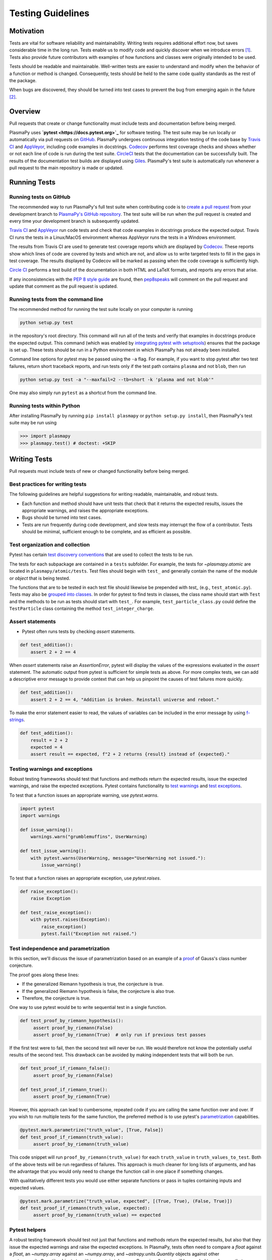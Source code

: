 .. _testing-guidelines:

******************
Testing Guidelines
******************

.. _testing-guidelines-motivation:

Motivation
==========

Tests are vital for software reliability and maintainability.  Writing
tests requires additional effort now, but saves considerable time in the
long run.  Tests enable us to modify code and quickly discover when we
introduce errors [1]_.  Tests also provide future contributors with
examples of how functions and classes were originally intended to be
used.

Tests should be readable and maintainable.  Well-written tests are
easier to understand and modify when the behavior of a function or
method is changed.  Consequently, tests should be held to the same
code quality standards as the rest of the package.

When bugs are discovered, they should be turned into test cases to
prevent the bug from emerging again in the future [2]_.

.. _testing-guidelines-overview:

Overview
========

Pull requests that create or change functionality must include tests
and documentation before being merged.

PlasmaPy uses **`pytest <https://docs.pytest.org>`_** for software
testing.  The test suite may be run locally or automatically via pull
requests on `GitHub <https://github.com/>`_.  PlasmaPy undergoes
continuous integration testing of the code base by `Travis CI
<https://travis-ci.org>`_ and `AppVeyor <https://www.appveyor.com>`_,
including code examples in docstrings.  `Codecov <https://codecov.io>`_
performs test coverage checks and shows whether or not each line of code
is run during the test suite. `CircleCI <https://circleci.com/>`_ tests
that the documentation can be successfully built.  The results of the
documentation test builds are displayed using `Giles
<https://github.com/apps/giles>`_.  PlasmaPy's test suite is
automatically run whenever a pull request to the main repository is made
or updated.

.. _testing-guidelines-running-tests:

Running Tests
=============

.. _testing-guidelines-running-tests-github:

Running tests on GitHub
-----------------------

The recommended way to run PlasmaPy's full test suite when contributing
code is to `create a pull request
<https://help.github.com/articles/creating-a-pull-request/>`_ from your
development branch to `PlasmaPy's GitHub repository
<https://github.com/PlasmaPy/PlasmaPy>`_.  The test suite will be run
when the pull request is created and every time your development branch
is subsequently updated.

`Travis CI <https://travis-ci.org>`_ and `AppVeyor
<https://www.appveyor.com>`_ run code tests and check that code examples
in docstrings produce the expected output.  Travis CI runs the tests in
a Linux/MacOS environment whereas AppVeyor runs the tests in a Windows
environment.

The results from Travis CI are used to generate test coverage reports
which are displayed by `Codecov <https://codecov.io>`_.  These reports
show which lines of code are covered by tests and which are not, and
allow us to write targeted tests to fill in the gaps in test coverage.
The results displayed by Codecov will be marked as passing when the code
coverage is sufficiently high.

`Circle CI <https://circleci.com>`_ performs a test build of the
documentation in both HTML and LaTeX formats, and reports any errors
that arise.

If any inconsistencies with the `PEP 8 style guide
<https://www.python.org/dev/peps/pep-0008/?>`_ are found, then
`pep8speaks <https://pep8speaks.com/>`_ will comment on the pull request
and update that comment as the pull request is updated.

.. _testing-guidelines-running-tests-command-line:

Running tests from the command line
-----------------------------------

The recommended method for running the test suite locally on your
computer is running

.. code-block:: shell

  python setup.py test

in the repository's root directory.  This command will run all of the
tests and verify that examples in docstrings produce the expected
output.  This command (which was enabled by `integrating pytest with
setuptools
<https://docs.pytest.org/en/latest/goodpractices.html#integrating-with-setuptools-python-setup-py-test-pytest-runner>`_)
ensures that the package is set up. These tests should be run in a Python
environment in which PlasmaPy has not already been installed.

Command line options for pytest may be passed using the ``-a`` flag.
For example, if you want to stop pytest after two test failures, return
short traceback reports, and run tests only if the test path contains
``plasma`` and not ``blob``, then run

.. code-block:: shell

  python setup.py test -a "--maxfail=2 --tb=short -k 'plasma and not blob'"

One may also simply run ``pytest`` as a shortcut from the command line.

.. _testing-guidelines-running-tests-python:

Running tests within Python
---------------------------

After installing PlasmaPy by running ``pip install plasmapy`` or
``python setup.py install``, then PlasmaPy's test suite may be run
using

.. code-block:: python

  >>> import plasmapy
  >>> plasmapy.test() # doctest: +SKIP

.. _testing-guidelines-writing-tests:

Writing Tests
=============

Pull requests must include tests of new or changed functionality before
being merged.

.. _testing-guidelines-writing-tests-best-practices:

Best practices for writing tests
--------------------------------

The following guidelines are helpful suggestions for writing readable,
maintainable, and robust tests.

* Each function and method should have unit tests that check that it
  returns the expected results, issues the appropriate warnings, and
  raises the appropriate exceptions.

* Bugs should be turned into test cases.

* Tests are run frequently during code development, and slow tests may
  interrupt the flow of a contributor.  Tests should be minimal,
  sufficient enough to be complete, and as efficient as possible.

.. _testing-guidelines-writing-tests-organization:

Test organization and collection
--------------------------------

Pytest has certain `test discovery conventions
<https://docs.pytest.org/en/latest/goodpractices.html#conventions-for-python-test-discovery>`_
that are used to collect the tests to be run.

The tests for each subpackage are contained in a ``tests`` subfolder.
For example, the tests for `~plasmapy.atomic` are located in
``plasmapy/atomic/tests``.  Test files should begin with ``test_`` and
generally contain the name of the module or `object` that is being
tested.

The functions that are to be tested in each test file should likewise be
prepended with `test_` (e.g., ``test_atomic.py``).  Tests may also be
`grouped into classes
<https://docs.pytest.org/en/latest/getting-started.html#group-multiple-tests-in-a-class>`_.
In order for pytest to find tests in classes, the class name should
start with ``Test`` and the methods to be run as tests should start with
``test_``.  For example, ``test_particle_class.py`` could define the
``TestParticle`` class containing the method ``test_integer_charge``.

.. _testing-guidelines-writing-tests-asserts:

Assert statements
-----------------

* Pytest often runs tests by checking `assert` statements.

.. code-block:: python

  def test_addition():
      assert 2 + 2 == 4

When `assert` statements raise an `AssertionError`, pytest will display
the values of the expressions evaluated in the `assert` statement.  The
automatic output from pytest is sufficient for simple tests as above.
For more complex tests, we can add a descriptive error message to
provide context that can help us pinpoint the causes of test failures
more quickly.

.. code-block:: python

  def test_addition():
      assert 2 + 2 == 4, "Addition is broken. Reinstall universe and reboot."

To make the error statement easier to read, the values of variables can
be included in the error message by using `f-strings
<https://www.python.org/dev/peps/pep-0498/>`_.

.. code-block:: python

  def test_addition():
      result = 2 + 2
      expected = 4
      assert result == expected, f"2 + 2 returns {result} instead of {expected}."

.. _testing-guidelines-writing-tests-warnings:

Testing warnings and exceptions
-------------------------------

Robust testing frameworks should test that functions and methods return
the expected results, issue the expected warnings, and raise the
expected exceptions.  Pytest contains functionality to `test warnings
<https://docs.pytest.org/en/latest/warnings.html#warns>`_
and `test exceptions
<https://docs.pytest.org/en/latest/assert.html#assertions-about-expected-exceptions>`_.

To test that a function issues an appropriate warning, use
`pytest.warns`.

.. code-block:: python

  import pytest
  import warnings

  def issue_warning():
      warnings.warn("grumblemuffins", UserWarning)

  def test_issue_warning():
      with pytest.warns(UserWarning, message="UserWarning not issued."):
          issue_warning()

To test that a function raises an appropriate exception, use
`pytest.raises`.

.. code-block:: python

  def raise_exception():
      raise Exception

  def test_raise_exception():
      with pytest.raises(Exception):
          raise_exception()
          pytest.fail("Exception not raised.")

.. _testing-guidelines-writing-tests-parametrize:

Test independence and parametrization
-------------------------------------

In this section, we'll discuss the issue of parametrization based on
an example of a `proof
<https://en.wikipedia.org/wiki/Riemann\_hypothesis#Excluded\_middle>`_
of Gauss's class number conjecture.

The proof goes along these lines:

* If the generalized Riemann hypothesis is true, the conjecture is true.

* If the generalized Riemann hypothesis is false, the conjecture is also
  true.

* Therefore, the conjecture is true.

One way to use pytest would be to write sequential test in a single
function.

.. code-block:: python

  def test_proof_by_riemann_hypothesis():
       assert proof_by_riemann(False)
       assert proof_by_riemann(True)  # only run if previous test passes

If the first test were to fail, then the second test will never be run.
We would therefore not know the potentially useful results of the second
test.  This drawback can be avoided by making independent tests that
will both be run.

.. code-block:: python

  def test_proof_if_riemann_false():
       assert proof_by_riemann(False)

  def test_proof_if_riemann_true():
       assert proof_by_riemann(True)

However, this approach can lead to cumbersome, repeated code if you are
calling the same function over and over.  If you wish to run multiple
tests for the same function, the preferred method is to use pytest's
`parametrization <https://docs.pytest.org/en/stable/parametrize.html>`_
capabilities.

.. code-block:: python

  @pytest.mark.parametrize("truth_value", [True, False])
  def test_proof_if_riemann(truth_value):
       assert proof_by_riemann(truth_value)

This code snippet will run ``proof_by_riemann(truth_value)`` for each
``truth_value`` in ``truth_values_to_test``.  Both of the above
tests will be run regardless of failures.  This approach is much cleaner
for long lists of arguments, and has the advantage that you would only
need to change the function call in one place if something changes.

With qualitatively different tests you would use either separate
functions or pass in tuples containing inputs and expected values.

.. code-block:: python

  @pytest.mark.parametrize("truth_value, expected", [(True, True), (False, True)])
  def test_proof_if_riemann(truth_value, expected):
       assert proof_by_riemann(truth_value) == expected

.. _testing-guidelines-writing-tests-helpers:

Pytest helpers
--------------

A robust testing framework should test not just that functions and
methods return the expected results, but also that they issue the
expected warnings and raise the expected exceptions. In PlasmaPy, tests
often need to compare a `float` against a `float`, an `~numpy.array`
against an `~numpy.array`, and `~astropy.units.Quantity` objects against
other `~astropy.units.Quantity` objects to within a certain tolerance.
Occasionally tests will be needed to make sure that a function will
return the same value for different arguments (e.g., due to symmetry
properties). PlasmaPy's `~plasmapy.utils` subpackage contains the
`~plasmapy.utils.run_test` and
`~plasmapy.utils.run_test_equivalent_calls` helper functions that can
generically perform many of these comparisons and checks.

The `~plasmapy.utils.run_test` function can be used to check that a
callable object returns the expected result, raises the expected
exception, or issues the expected warning for different positional and
keyword arguments.  This function is particularly useful when unit
testing straightforward functions when you have a bunch of inputs and
know the expected result.

Suppose that we want to test the trigonometric property that

.. math::

  \sin(\theta) = \cos(\theta + \frac{\pi}{2}).

We may use `~plasmapy.utils.run_test` as in the following example to
check the case of :math:`\theta \equiv 0`.

.. code-block:: python

  from numpy import sin, cos, pi
  from plasmapy.utils import run_test

  def test_trigonometric_properties():
      run_test(func=sin, args=0, expected_outcome=cos(pi/2), atol=1e-16)

We may use `pytest.mark.parametrize` with `~plasmapy.utils.run_test` to
check multiple cases.  If `~plasmapy.utils.run_test` only receives one
positional argument that is a `list` or `tuple`, then it will assume
that `list` or `tuple` contains the `callable`, the positional
arguments, the keyword arguments (which may be omitted), and the
expected outcome (which may be the returned `object`, a warning, or an
exception).

.. code-block:: python

  @pytest.mark.parametrize("input_tuple", [(sin, 0, cos(pi/2)), (sin, '.', TypeError)])
  def test_trigonometry(input_tuple):
      run_test(input_tuple, atol=1e-16)

This parametrized function will check that ``sin(0)`` is within
``1e-16`` of ``cos(pi/2)`` and that  ``sin('.')`` raises a `TypeError`.

We may use `~plasmapy.utils.run_test_equivalent_calls` to check symmetry
properties such as

.. math::

  \cos(\theta) = \cos(-\theta).

This property can be checked for :math:`\theta = 1` with the following
code.

.. code-block:: python

  def test_cosine_symmetry():
      """Test that cos(1) equals cos(-1)."""
      plasmapy.utils.run_test_equivalent_calls(cos, 1, -1)

We may also use `pytest.mark.parametrize` with
`~plasmapy.utils.run_test_equivalent_calls` to sequentially test
multiple symmetry properties.

.. code-block:: python

  @pytest.mark.parametrize('input_tuple', [(cos, 1, -1), ([cos, pi/2], [sin, 0])])
  def test_symmetry_properties(input_tuple):
      plasmapy.utils.run_test_equivalent_calls(input_tuple, atol=1e-16)

This parametrized function will check that ``cos(1)`` is within
``1e-16`` of ``cos(-1)``, and that ``cos(pi/2)`` is within ``1e-16`` of
``sin(0)``.

Please refer to the documentation for `~plasmapy.utils.run_test` and
`~plasmapy.utils.run_test_equivalent_calls` to learn about the full
capabilities of these pytest helper functions (including for testing
functions that return `~astropy.units.Quantity` objects).

.. _testing-guidelines-writing-tests-fixtures:

Fixtures
--------

`Fixtures <https://docs.pytest.org/en/stable/fixture.html>`_ provide a
way to set up well-defined states in order to have consistent tests.
We recommend using fixtures for complex tests that would be unwieldy to
set up with parametrization as described above.

.. At some point in the future, we may wish to add more information
   and/or more references for pytest fixtures when we use them more
   frequently.

.. _testing-guidelines-coverage:

Code Coverage
=============

PlasmaPy uses `Codecov <https://codecov.io>`_ to show what lines of code
are covered by the test suite and which lines are not.  At the end of
every Travis CI testing session, information on which lines were
executed is sent to Codecov.  Codecov comments on the pull request on
GitHub with a coverage report.

.. The following lines should be included if we end up using Numba JIT
   compiled functions:  "At the time of writing this, coverage.py has a
   known issue with being unable to check lines executed in Numba JIT
   compiled functions."

.. _testing-guidelines-coverage-testing:

Test coverage of contributed code
---------------------------------

Code contributions to PlasmaPy are required to be well-tested.  A good
practice is for new code to have a test coverage percentage of at least
about the current code coverage. Tests must be provided in the original
pull request, because often a delayed test ends up being a test not
written.  There is no strict cutoff percentage for how high the code
coverage must be in order to be acceptable, and it is not always
necessary to cover every line of code.  For example, it is often helpful
for methods that raise a `NotImplementedError` to be marked as untested
as a reminder of unfinished work.

Occasionally there will be some lines that do not require testing.
For example, testing exception handling for an `ImportError` when
importing an external package would usually be impractical.  In these
instances, we may end a line with ``# coverage: ignore`` to indicate
that these lines should be excluded from coverage reports (or add a
line to ``.coveragerc``).  This strategy should be used sparingly, since
it is often better to explicitly test exceptions and warnings and to
show the lines of code that are not tested.

.. _testing-guidelines-coverage-local:

Generating coverage reports locally
-----------------------------------

Coverage reports may be generated on your local computer by running

.. code-block:: shell

  python setup.py test --coverage
  coverage html

The coverage reports may be accessed by opening the newly generated
``htmlcov/index.html`` in your favorite web brower.  These commands
require the ``pytest`` and ``coverage`` packages to be installed.

.. _testing-guidelines-coverage-ignore:

Ignoring lines in coverage tests
--------------------------------

Occasionally there will be lines of code that do not require tests.  For
example, it would be impractical to test that an `ImportError` is raised
when running ``import plasmapy`` from Python 2.7.

To ignore a line of code in coverage tests, append it with
``# coverage: ignore``.  If this comment is used on a line with a
control flow structure (e.g., `if`, `for`, and `while`) that begins a
block of code, then all lines in that block of code will be ignored.  In
the following example, lines 3 and 4 will be ignored in coverage tests.

.. code-block:: python
  :linenos:
  :emphasize-lines: 3,4

  try:
      import numpy
  except ModuleNotFoundError as exc:  # coverage: ignore
      raise RuntimeError from exc

The ``.coveragerc`` file is used to specify lines of code and files that
should always be ignored in coverage tests.  For example, tests in
``astropy-helpers`` should not be run because those tests are performed
through the ``astropy-helpers`` repository.

.. note::

  In general, untested lines of code should remain marked as untested to
  give future developers a better idea of where tests should be added in
  the future and where potential bugs may exist.

Footnotes
=========

.. [1] In `Working Effectively With Legacy Code
   <https://www.oreilly.com/library/view/working-effectively-with/0131177052/>`__,
   Michael Feathers bluntly writes: "Code without tests is bad code.  It
   doesn't matter how well written it is; it doesn't matter how pretty
   or object-oriented or well-encapsulated it is.  With tests, we can
   change the behavior of our code quickly and verifiably.  Without
   them, we really don't know if our code is getting better or worse."

.. [2] In the chapter "Bugs Are Missing Tests" in `Beyond
   Legacy Code <https://pragprog.com/book/dblegacy/beyond-legacy-code>`__,
   David Bernstein writes: "Every bug exists because of a missing test
   in a system.  The way to fix bugs using TDD [test-driven development]
   is first write a failing test that represents the bug and then fix
   the bug and watch the failing test turn green.
